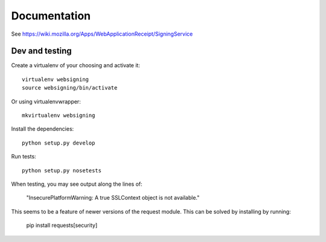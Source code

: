 Documentation
=============

See https://wiki.mozilla.org/Apps/WebApplicationReceipt/SigningService


Dev and testing
---------------

Create a virtualenv of your choosing and activate it::

    virtualenv websigning
    source websigning/bin/activate

Or using virtualenvwrapper::

    mkvirtualenv websigning


Install the dependencies::

    python setup.py develop


Run tests::

    python setup.py nosetests


When testing, you may see output along the lines of:

   "InsecurePlatformWarning: A true SSLContext object is not available."

This seems to be a feature of newer versions of the request module.  This can be solved by installing by running:

    pip install requests[security]

